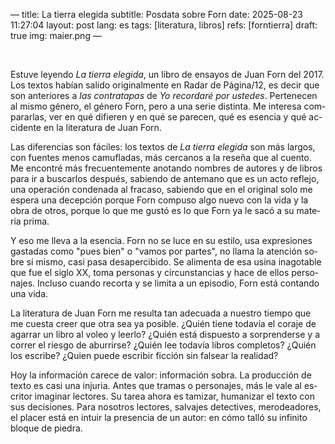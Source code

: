 ---
title: La tierra elegida
subtitle: Posdata sobre Forn
date: 2025-08-23 11:27:04
layout: post
lang: es
tags: [literatura, libros]
refs: [forntierra]
draft: true
img: maier.png
---
#+OPTIONS: toc:nil num:nil
#+LANGUAGE: es

#+BEGIN_EXPORT html
<div class="text-center">
 <img src="{{site.config.static_root}}/img/maier.png">
</div>
<br/>
#+END_EXPORT


Estuve leyendo /La tierra elegida/, un libro de ensayos de Juan Forn del 2017. Los textos habían salido originalmente en Radar de Página/12, es decir que son anteriores a [[juan-forn][las contratapas]] de /Yo recordaré por ustedes/.  Pertenecen al mismo género, el género Forn, pero a una serie distinta. Me interesa compararlas, ver en qué difieren y en qué se parecen, qué es esencia y qué accidente en la literatura de Juan Forn.

Las diferencias son fáciles: los textos de /La tierra elegida/ son más largos, con fuentes menos camufladas, más cercanos a la reseña que al cuento. Me encontré más frecuentemente anotando nombres de autores y de libros para ir a buscarlos después, sabiendo de antemano que es un acto reflejo, una operación condenada al fracaso, sabiendo que en el original solo me espera una decepción porque Forn compuso algo nuevo con la vida y la obra de otros, porque lo que me gustó es lo que Forn ya le sacó a su materia prima.

Y eso me lleva a la esencia. Forn no se luce en su estilo, usa expresiones gastadas como "pues bien" o "vamos por partes", no llama la atención sobre sí mismo, casi pasa desapercibido. Se alimenta de esa usina inagotable que fue el siglo XX, toma personas y circunstancias y hace de ellos personajes. Incluso cuando recorta y se limita a un episodio, Forn está contando una vida.

La literatura de Juan Forn me resulta tan adecuada a nuestro tiempo que me cuesta creer que otra sea ya posible. ¿Quién tiene todavía el coraje de agarrar un libro al voleo y leerlo? ¿Quién está dispuesto a sorprenderse  y a correr el riesgo de aburrirse? ¿Quién lee todavía libros completos? ¿Quién los escribe? ¿Quien puede escribir ficción sin falsear la realidad?

Hoy la información carece de valor: información sobra. La producción de texto es casi una injuria. Antes que tramas o personajes, más le vale al escritor imaginar lectores. Su tarea ahora es tamizar, humanizar el texto con sus decisiones. Para nosotros lectores, salvajes detectives, merodeadores, el placer está en intuir la presencia de un autor: en cómo talló su infinito bloque de piedra.
